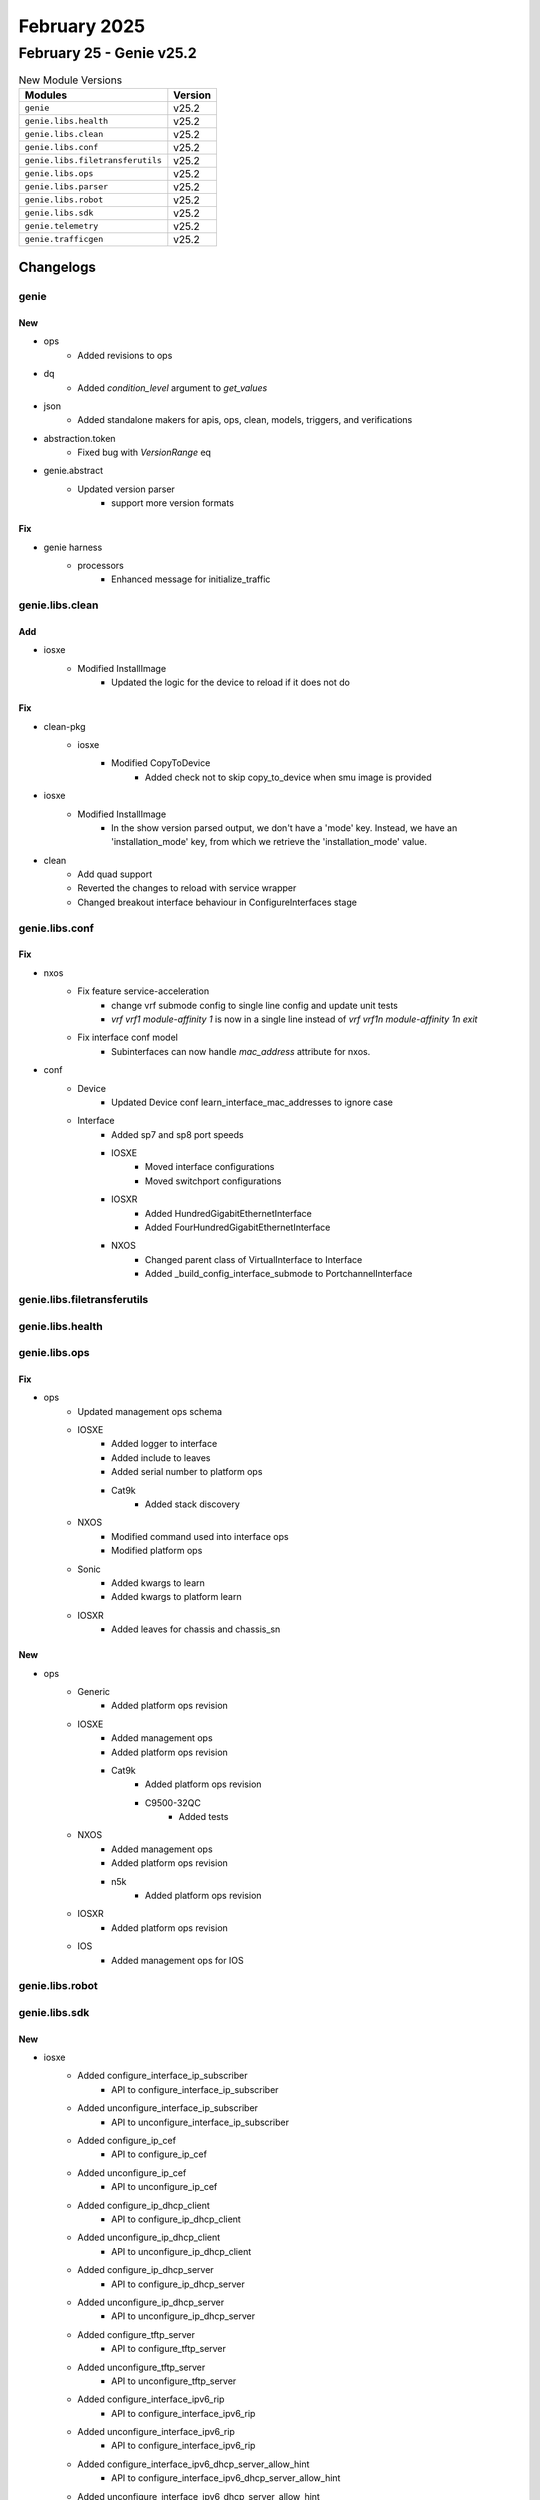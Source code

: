 February 2025
=============

February 25 - Genie v25.2
-------------------------



.. csv-table:: New Module Versions
    :header: "Modules", "Version"

    ``genie``, v25.2
    ``genie.libs.health``, v25.2
    ``genie.libs.clean``, v25.2
    ``genie.libs.conf``, v25.2
    ``genie.libs.filetransferutils``, v25.2
    ``genie.libs.ops``, v25.2
    ``genie.libs.parser``, v25.2
    ``genie.libs.robot``, v25.2
    ``genie.libs.sdk``, v25.2
    ``genie.telemetry``, v25.2
    ``genie.trafficgen``, v25.2




Changelogs
^^^^^^^^^^

genie
"""""
--------------------------------------------------------------------------------
                                      New
--------------------------------------------------------------------------------

* ops
    * Added revisions to ops

* dq
    * Added `condition_level` argument to `get_values`

* json
    * Added standalone makers for apis, ops, clean, models, triggers, and verifications

* abstraction.token
    * Fixed bug with `VersionRange` eq

* genie.abstract
    * Updated version parser
        * support more version formats


--------------------------------------------------------------------------------
                                      Fix
--------------------------------------------------------------------------------

* genie harness
    * processors
        * Enhanced message for initialize_traffic



genie.libs.clean
""""""""""""""""
--------------------------------------------------------------------------------
                                      Add
--------------------------------------------------------------------------------

* iosxe
    * Modified InstallImage
        * Updated the logic for the device to reload if it does not do


--------------------------------------------------------------------------------
                                      Fix
--------------------------------------------------------------------------------

* clean-pkg
    * iosxe
        * Modified CopyToDevice
            * Added check not to skip copy_to_device when smu image is provided

* iosxe
    * Modified InstallImage
        * In the show version parsed output, we don't have a 'mode' key. Instead, we have an 'installation_mode' key, from which we retrieve the 'installation_mode' value.

* clean
    * Add quad support
    * Reverted the changes to reload with service wrapper
    * Changed breakout interface behaviour in ConfigureInterfaces stage



genie.libs.conf
"""""""""""""""
--------------------------------------------------------------------------------
                                      Fix
--------------------------------------------------------------------------------

* nxos
    * Fix feature service-acceleration
        * change vrf submode config to single line config and update unit tests
        * `vrf vrf1 module-affinity 1` is now in a single line instead of `vrf vrf1\n  module-affinity 1\n exit`
    * Fix interface conf model
        * Subinterfaces can now handle `mac_address` attribute for nxos.

* conf
    * Device
        * Updated Device conf learn_interface_mac_addresses to ignore case
    * Interface
        * Added sp7 and sp8 port speeds
        * IOSXE
            * Moved interface configurations
            * Moved switchport configurations
        * IOSXR
            * Added HundredGigabitEthernetInterface
            * Added FourHundredGigabitEthernetInterface
        * NXOS
            * Changed parent class of VirtualInterface to Interface
            * Added _build_config_interface_submode to PortchannelInterface



genie.libs.filetransferutils
""""""""""""""""""""""""""""

genie.libs.health
"""""""""""""""""

genie.libs.ops
""""""""""""""
--------------------------------------------------------------------------------
                                      Fix
--------------------------------------------------------------------------------

* ops
    * Updated management ops schema
    * IOSXE
        * Added logger to interface
        * Added include to leaves
        * Added serial number to platform ops
        * Cat9k
            * Added stack discovery
    * NXOS
        * Modified command used into interface ops
        * Modified platform ops
    * Sonic
        * Added kwargs to learn
        * Added kwargs to platform learn
    * IOSXR
        * Added leaves for chassis and chassis_sn


--------------------------------------------------------------------------------
                                      New
--------------------------------------------------------------------------------

* ops
    * Generic
        * Added platform ops revision
    * IOSXE
        * Added management ops
        * Added platform ops revision
        * Cat9k
            * Added platform ops revision
            * C9500-32QC
                * Added tests
    * NXOS
        * Added management ops
        * Added platform ops revision
        * n5k
            * Added platform ops revision
    * IOSXR
        * Added platform ops revision
    * IOS
        * Added management ops for IOS



genie.libs.robot
""""""""""""""""

genie.libs.sdk
""""""""""""""
--------------------------------------------------------------------------------
                                      New
--------------------------------------------------------------------------------

* iosxe
    * Added configure_interface_ip_subscriber
        * API to configure_interface_ip_subscriber
    * Added unconfigure_interface_ip_subscriber
        * API to unconfigure_interface_ip_subscriber
    * Added configure_ip_cef
        * API to configure_ip_cef
    * Added unconfigure_ip_cef
        * API to unconfigure_ip_cef
    * Added configure_ip_dhcp_client
        * API to configure_ip_dhcp_client
    * Added unconfigure_ip_dhcp_client
        * API to unconfigure_ip_dhcp_client
    * Added configure_ip_dhcp_server
        * API to configure_ip_dhcp_server
    * Added unconfigure_ip_dhcp_server
        * API to unconfigure_ip_dhcp_server
    * Added configure_tftp_server
        * API to configure_tftp_server
    * Added unconfigure_tftp_server
        * API to unconfigure_tftp_server
    * Added configure_interface_ipv6_rip
        * API to configure_interface_ipv6_rip
    * Added unconfigure_interface_ipv6_rip
        * API to configure_interface_ipv6_rip
    * Added configure_interface_ipv6_dhcp_server_allow_hint
        * API to configure_interface_ipv6_dhcp_server_allow_hint
    * Added unconfigure_interface_ipv6_dhcp_server_allow_hint
        * API to unconfigure_interface_ipv6_dhcp_server_allow_hint
    * Added configure_ipv6_dhcp_server
        * API to configure_ipv6_dhcp_server
    * Added unconfigure_ipv6_dhcp_server
        * API to configure_ipv6_dhcp_server
    * Added configure_ipv6_dhcp_relay_option
        * API to configure_ipv6_dhcp_relay_option
    * Added unconfigure_ipv6_dhcp_relay_option
        * API to unconfigure_ipv6_dhcp_relay_option
    * Added new API to configure ip dhcp ping packets
        * ip dhcp ping packets {packets_no}
    * Added new API to unconfigure ip dhcp ping packets
        * no ip dhcp ping packets {packets_no}
    * Added new API to configure ip dhcp remember
        * ip dhcp remember
    * Added new API to unconfigure ip dhcp remember
        * no ip dhcp remember
    * Added new API to configure ipv6 nd managed-config-flag on the interface
        * ipv6 nd managed-config-flag
    * Added new API to unconfigure ipv6 nd managed-config-flag on the interface
        * no ipv6 nd managed-config-flag
    * Added new API to configure ipv6 dhcp-relay bulk-lease
        * ipv6 dhcp-relay bulk-lease {option} {value}
        * ipv6 dhcp-relay bulk-lease {option}
    * Added new API to unconfigure ipv6 dhcp-relay bulk-lease
        * no ipv6 dhcp-relay bulk-lease {option} {value}
        * no ipv6 dhcp-relay bulk-lease {option}
    * Added new API to configure ipv6 dhcp relay destination global
        * API to configure ipv6 dhcp relay destination global
    * Added new API to unconfigure ipv6 dhcp relay destination global
        * API to unconfigure ipv6 dhcp relay destination global
    * Added new API to configure ipv6 dhcp pool functions
        * API to configure ipv6 dhcp pool functions
    * Added new API to unconfigure ipv6 dhcp pool
        * API to unconfigure ipv6 dhcp pool
    * Added unconfigure_ipv6_dhcp_pool_prefix_delegation_pool
        * added api to unconfigure_ipv6_dhcp_pool_prefix_delegation_pool under ipv6/configure.py
    * Added unconfigure_ipv6_local_pool
        * added api to unconfigure_ipv6_local_pool under ipv6/configure.py
    * Added unconfigure_ipv6_dhcp_client_pd_on_interface
        * added api to unconfigure_ipv6_dhcp_client_pd_on_interface under interface/configure.py
    * Added API configure_bfd_ospf_timers
        * added api to configure bfd timers for ospf
    * Added API rp_bfd_all_interfaces
        * API to enable BFD on all interfaces on the device
    * Added configure_route_map_with_description
        * API to configure route-map with description
    * Added route_map_unconfigure_description
        * API to unconfigure route-map with description
    * Added unconfigure_route_map
        * API to unconfigure route-map
    * Added configure_rep
        * New API to configure rep segment
    * Added configure_fastrep
        * New API to configure fastrep segment
    * Added unconfigure_rep
        * New API to unconfigure rep segment
    * Added unconfigure_fastrep
        * New API to unconfigure fastrep segment
    * Added new API to configure ipv6 dhcp binding track ppp
        * ipv6 dhcp binding track ppp
    * Added new API to unconfigure ipv6 dhcp binding track ppp
        * no ipv6 dhcp binding track ppp
    * Added new API to configure ipv6 dhcp route-add
        * ipv6 dhcp {route_add}
    * Added new API to unconfigure ipv6 dhcp route-add
        * no ipv6 dhcp {route_add}
    * Added new API to configure ipv6 dhcp server join all-dhcp-server
        * ipv6 dhcp server join all-dhcp-server
    * Added new API to unconfigure ipv6 dhcp server join all-dhcp-server
        * no ipv6 dhcp server join all-dhcp-server
    * Added new API to configure ip dhcp binding cleanup interval
        * ip dhcp binding cleanup interval {interval_time}
    * Added new API to unconfigure ip dhcp binding cleanup interval
        * no ip dhcp binding cleanup interval {interval_time}
    * Added configure_ipv6_dhcp_relay_source
        * API to configure ipv6 dhcp-relay trust source-interface {interface}
    * Added unconfigure_ipv6_dhcp_relay_source
        * API to unconfigure ipv6 dhcp-relay trust source-interface {interface}
    * Added configure_source_destination_remote_vlan
        * API for configure source destination remote vlan
    * Added unconfigure_source_destination_remote_vlan
        * API for unconfigure source destination remote vlan
    * Added configure_data_mdt
        * API to configure data mdt
    * Added new API to verify ip address on interface
        * API to verify ip address on interface
    * Added configure_interface_ipv6_dhcp_client_request_vendor
        * API to configure_interface_ipv6_dhcp_client_request_vendor
    * Added unconfigure_interface_ipv6_dhcp_client_request_vendor
        * API to unconfigure_interface_ipv6_dhcp_client_request_vendor
    * Added configure_interface_ipv6_dhcp_client_information
        * API to configure_interface_ipv6_dhcp_client_information
    * Added unconfigure_interface_ipv6_dhcp_client_information
        * API to unconfigure_interface_ipv6_dhcp_client_information
    * Added configure_ipv6_dhcp_test_relay
        * API to configure_ipv6_dhcp_test_relay
    * Added unconfigure_ipv6_dhcp_test_relay
        * API to unconfigure_ipv6_dhcp_test_relay
    * Added configure_ipv6_dhcp_test_server
        * API to configure_ipv6_dhcp_test_server
    * Added unconfigure_ipv6_dhcp_test_server
        * API to unconfigure_ipv6_dhcp_test_server
    * Added unconfigure_ipv6_dhcp_client_pd_on_interface
        * API to unconfigure_ipv6_dhcp_client_pd_on_interface
    * Added unconfigure_ip_unnumbered_on_interface
        * API to unconfigure_ip_unnumbered_on_interface
    * Added enable_ospf_bfd_all_interfaces
        * API to configure enable_ospf_bfd_all_interfaces
    * Added def configure_device_sensor_dhcpv6_snooping
    * Added def unconfigure_device_sensor_dhcpv6_snooping
    * SPAN
        * Added configure_remote_span_on_vlan
            * API to configure remote span on vlan
    * Added API set_isis_timers
        * API to configure isis timers on the device
    * Added configure_device_tracking_policy_reachable
        * API to configure device tracking options
    * Added configure_device_tracking_binding_globally
        * API to configure device-tracking binding vlan globally
    * Added unconfigure_device_tracking_binding_globally
        * API to unconfigure device-tracking binding vlan globally
    * Added configure_ip_dhcp_database
        * API to configure_ip_dhcp_database
    * Added unconfigure_ip_dhcp_database
        * API to unconfigure_ip_dhcp_database
    * Added configure_logging_host
    * Added unconfigure_logging_host
    * Added configure_logging_source_interface
    * Added unconfigure_logging_source_interface
    * Added API enable_eigrp_bfd_all_interfaces
        * configure api for Enabling bfd on all interfaces for eigrp instance
    * Added API configure_ospf_interface_cost
        * API to configure ospf interface cost on the device
    * Added API configure_radius_server_dtls_trustpoint
    * API to Configure radius server dtls trustpoint
    * Added configure_ipv6_pim_rp_vrf
        * configure api for ipv6 pim rp vrf
    * Added ip pim send-rp-announce Loopback0 scope 10
    * Added configure_interface_ip_ddns_update
        * API to configure_interface_ip_ddns_update
    * Added unconfigure_interface_ip_ddns_update
        * API to unconfigure_interface_ip_ddns_update
    * Added configure_interface_ip_dhcp_client
        * API to configure_interface_ip_dhcp_client
    * Added unconfigure_interface_ip_dhcp_client
        * API to unconfigure_interface_ip_dhcp_client
    * Added API set_platform_software_selinux
        * Added API to set_platform_software_selinux
    * Added new API to configure access-session tls-version
        * access-session tls-version {tls-version}
    * Added new API to unconfigure access-session tls-version
        * no access-session tls-version
    * Updated configure_eap_profile
        * updated api to configure_eap_profile for ciphersuite
    * Added configure_tracking_object
    * Added unconfigure_tracking_object
    * Added configure_preemption_easycli
        * New API to configure preemption easycli
    * Added unconfigure_preemption_easycli
        * New API to unconfigure preemption easycli
    * sdk-pkg
        * clear_raw_socket_transport_statistics_all
    * Added new API to configure ip dhcp relay on the interface
        * API to configure ip dhcp relay on the interface
    * Added new API to unconfigure ip dhcp relay on the interface
        * API to unconfigure ip dhcp relay on the interface
    * Added new API to configure ipv6 dhcp ping packets
        * API to configure ipv6 dhcp ping packets
    * Added new API to configure ip dhcp drop inform
        * API to configure ip dhcp drop inform
    * Added new API to unconfigure ip dhcp drop inform
        * API to unconfigure ip dhcp drop inform
    * Added
        * configure_scada_dnp3_serial_channel
        * configure_scada_dnp3_serial_session
        * configure_scada_dnp3_ip_channel
        * configure_scada_dnp3_ip_session
        * configure_scada_enable
        * unconfigure_scada_enable
        * unconfigure_scada_dnp3_ip_session
        * unconfigure_scada_dnp3_ip_channel
        * unconfigure_scada_dnp3_serial_session
        * unconfigure_scada_dnp3_serial_channel
        * configure_scada_t101_serial_channel
        * configure_scada_t101_serial_session
        * configure_scada_t101_serial_sector
        * configure_scada_t104_ip_channel
        * configure_scada_t104_ip_session
        * configure_scada_t104_ip_sector
        * unconfigure_scada_t104_ip_sector
        * unconfigure_scada_t104_ip_session
        * unconfigure_scada_t104_ip_channel
        * unconfigure_scada_t101_serial_sector
        * unconfigure_scada_t101_serial_session
        * unconfigure_scada_t101_serial_channel
    * Added unconfig_svi_vlan_range
        * API to unconfig_svi_vlan_range

* sdk
    * ios
        * Added new API to clear_idle_vty_sessions
    * iosxe
        * Added new API to clear_idle_vty_sessions
        * Added execute_issu_set_rollback_timer API
        * Added API for execute_issu_set_rollback_timer
        * Updated regex for is_management_interface
    * utils
        * Added abstract argument to parser call
        * Added time_to_int
        * Added PID_BREAKOUT_MAP
    * IOSXR
        * Added breakout_interface_names API

* sdk-pkg
    * ixos
        * Added api to get bandwidth


--------------------------------------------------------------------------------
                                      Fix
--------------------------------------------------------------------------------

* iosxe
    * Modified
        * Updated configure_interface_monitor_session API with additional optional argument to specify the monitor session direction.
    * Updated api configure_ip_on_tunnel_interface
        * updated api with ip_mode to support both ip and ipv4
    * Modified configure dhcp pool API to support all the dhcp pool parameters
        * API to configure dhcp pool
    * Added configure_ipv6_dhcp_relay_destination_ipv6address
        * API to configure_ipv6_dhcp_relay_destination_ipv6address
    * Added uncconfigure_ipv6_dhcp_relay_destination_ipv6address
        * API to unconfigure_ipv6_dhcp_relay_destination_ipv6address
    * cat9k
        * c9500
            * Updated API's to configure and unconfigure the ignore startup config
        * c9500
            * C9500-48Y4C
                * Added API's to configure and unconfigure the ignore startup config
    * Updated configure_interface_switchport_access_vlan
        * updated api to configure_interface_switchport_access_vlan
    * Updated configure_dialer_interface
        * updated api to configure_dialer_interface
    * Updated configure_ppp_multilink
        * updated api to configure_ppp_multilink
    * Updated clear_platform_software_fed_switch_active_access_security_table_counters
        * updated api to clear_platform_software_fed_switch_active_access_security_table_counters
    * Updated clear_platform_software_fed_switch_active_access_security_auth_acl_counters
        * updated api to clear_platform_software_fed_switch_active_access_security_auth_acl_counters
    * Modified configure_subinterface to include vrf
    * Modified config_interface_carrier_delay made delay_type an optional argument
    * Modified
        * Updated configure_replace API to raise SubCommandFailure exception if error pattern matched

* sdk
    * Generic
        * Added `disconnect_termserver` argument to `execute_clear_line`

* sdk-pkg
    * iosxe
        * updated the clear_idle_vty_sessions api
    * utils
        * updated the time_to_int function

* tooling
    * Modified Makefile
        * Updated makefile to include make jsons for each feature

* abstracted_libs
    * processors
        * Enhanced message for initialize_traffic



genie.libs.parser
"""""""""""""""""
--------------------------------------------------------------------------------
                                      New
--------------------------------------------------------------------------------

* iosxe
    * Added ShowPlatformSoftwareFedSwitchActiveIpMfibVrf parser
        * Added schema and parser for cli
            * 'show platform software fed switch active ip mfib vrf {vrf_name} {group} {source}'
            * 'show platform software fed switch active ip mfib {group} {source}'
            * 'show platform software fed active ip mfib vrf {vrf_name} {group} {source}'
            * 'show platform software fed active ip mfib {group} {source}'
    * Added ShowPlatformSoftwareFedPuntAsicCauseBrief
        * show platform software fed switch {mode} punt asic-cause brief
    * Added ShowAutoInstTrace parser
        * Added schema and parser for cli 'show auto inst trace'
    * Added ShowPlatformHardwareFedSwitchFwdAsicInsightIfmPortAn37Status parser.
        * Added parser for cli show platform hardware fed switch {switch_id} fwd-asic insight ifm_port_an37_status({system_port_gid}).
    * Added ShowPlatformHardwareFedSwitchFwdAsicInsightIfmPortAnltStatus parser.
        * Added parser for cli show platform hardware fed switch {switch_id} fwd-asic insight ifm_port_anlt_status({system_port_gid}).
    * Added
        * show raw-socket tcp sessions local
    * Added  ShowPlatformSoftwareRouteMap parser
        * Added schema and parser for cli "show platform software route-map R0 map"
    * Added ShowPlatformHardwareAuthenticationStatus
        * Added parser "show platform hardware authentication status" under c9610
    * Added support for parsing the 'show access method dot1x details'
    * Added ShowHardwareLed schema and parser
        * Added schema and parser for show hardware led
    * Added ShowPlatformHardwareFedSwitchFwdAsicInsightIfmPortStatus parser.
        * Added parser for cli show platform hardware fed switch {switch_id} fwd-asic insight ifm_port_status({system_port_gid}).
    * Added ShowPlatformHardwareFedSwitchFwdAsicInsightPortSerdesStatus parser.
        * Added parser for cli show platform hardware fed switch {switch_id} fwd-asic insight ifm_port_serdes_status({system_port_gid}).
    * Added ShowRunningConfigAAARadiusServer
        * Added schema and parser for 'Show Running Config AAA Radius Server'
    * Added support for parsing the 'show cts policy sgt {sgt}'
    * Added parser ShowPlatformSoftwareFedSwitchActivePortIfId
        * Added parser for 'show platform software fed {switch} {mode} port if_id {if_id}'
    * Added ShowInterfacesCountersPort parser
        * Added schema and parser for cli 'show interfaces counters port'
    * Added ShowIPDhcpImport Parser in show_ip.py
        * show ip dhcp import
    * Added ShowPlatformHardwareFedSwitchFwdAsicInsightL2AttachmentCircuitStatus and ShowPlatformHardwareFedSwitch1FwdAsicInsightIfmLagMembers parser.
        * Added parser for cli show platform hardware fed switch {switch_id} fwd-asic insight l2_attachment_circuit_status().
        * Added parser for cli show platform hardware fed switch {switch_id} fwd-asic insight ifm_lag_members({lag_gid}).
    * Added ShowPlatformHardwareFedSwitchFwdAsicInsightL2mRoutes parser.
        * Added parser for cli show platform hardware fed switch {switch_id} fwd-asic insight l2m_routes({switch_gid}).
    * Added ShowPlatformHardwareFedSwitchFwdAsicInsightL2mGroups parser.
        * Added parser for cli sshow platform hardware fed switch {switch_id} fwd-asic insight l2m_groups({l2_mcg_gid}).
    * Added ShowIpv6GeneralPrefix Parser in show_ipv6.py
        * show ipv6 general-prefix
    * Added schema and parser for 'show spanning-tree mst interface {interface}'
    * Added schema and parser for 'show switch stack-ports summary'
    * Added ShowAuthenticationSessionMethodDetails parser.
        * 'show authentication sessions method {method} details'
        * 'show authentication sessions method {method} interface GigabitEthernet2/0/3 details'
        * 'show authentication sessions method {method} policy'
    * Added support for parsing the 'show platform software fed {switch} {active} ip mfib vrf {vrf_name} {group} {source}',
    * Added ShowPlatformSoftwareFedActiveIfmInterfaceNameTunnel5 parser
        * Added schema and parser for cli 'show platform software fed active ifm interface_name tunnel5'
    * Added ShowPlatformSoftwareFedSwitchActiveIpMulticastInterface parser
        * Added parser for cli show platform software fed switch {module} ip multicast interface {if_id}
        * Added parser for cli show platform software fed switch {module} ipv6 multicast interface {if_id}
    * Added ShowPlatformSoftwareFedSwitchActiveOifsetL3mHash parser
        * Added parser for cli show platform software fed switch active oifset l3m hash {hash} detail
    * Added  ShowPlatformSoftwareFedSwitchFnfMonitorRulesAsic0 parser
        * Added schema and parser for cli "show platform software fed switch {switch_num} fnf monitor rules asic 0"
    * Added support for parsing the following commands
        * 'show authentication sessions interface GigabitEthernet2/0/3'
        * 'show authentication sessions interface GigabitEthernet2/0/3 switch standby R0'
        * 'show authentication sessions interface GigabitEthernet2/0/3 switch active R0'
        * 'show authentication sessions database interface GigabitEthernet2/0/3 switch active R0'
        * 'show authentication sessions database interface GigabitEthernet2/0/3 switch standby R0'
        * 'show authentication sessions database interface GigabitEthernet2/0/3 switch 1 R0'
    * Added ShowMonitorCaptureFileDetailed
        * Added schema and parser for'show monitor capture file flashfile1.pcap packet-number 7 detailed'
    * Added ShowIPDhcpConflict Parser in show_ip.py
        * show ip dhcp conflict
    * Added ShowIpPolicy Parser in show_ip.py
        * show ip policy
    * Added schema and parser for cli
        * 'show mac address-table dynamic',
        * 'show mac address-table dynamic interface {intf_name}'
    * Added ShowIpv6OspfDatabase
        * Added schema and parser for 'ShowIpv6OspfDatabase'
    * Added ShowIpDhcpSnoopingStatisticsDetail parser
        * Added schema and parser for cli 'show ip dhcp snooping statistics detail'

* nxos
    * added new parser ShowIpDhcpSnoopingBindingDynamicEvpn
        * Added new parser for the cli "show ip dhcp snooping binding dynamic evpn"
        * Added new parser for the cli "show ip dhcp snooping binding interface <intf> dynamic evpn"
        * Added new parser for the cli "show ip dhcp snooping binding vlan <vlan> dynamic evpn"
        * Added new parser for the cli "show ip dhcp snooping binding interface <intf> vlan <vlan> dynamic evpn"
    * added new parser ShowIpDhcpSnoopingBindingStaticEvpn
        * added new parser for the cli "show ip dhcp snooping binding static evpn"
        * added new parser for the cli "show ip dhcp snooping binding interface {intf} static evpn"
        * added new parser for the cli "show ip dhcp snooping binding vlan {vlan} static evpn"
        * added new parser for the cli "show ip dhcp snooping binding interface {intf} vlan {vlan} static evpn"
    * added new parser ShowIpDhcpSnoopingBindingDynamic
        * Added new parser for the cli "show ip dhcp snooping binding dynamic"
        * Added new parser for the cli "show ip dhcp snooping binding interface <intf> dynamic"
        * Added new parser for the cli "show ip dhcp snooping binding vlan <vlan> dynamic"
        * Added new parser for the cli "show ip dhcp snooping binding interface <intf> vlan <vlan> dynamic"
    * added new parser ShowIpDhcpSnoopingBindingStatic
        * added new parser for the cli "show ip dhcp snooping binding static"
        * added new parser for the cli "show ip dhcp snooping binding interface {intf} static"
        * added new parser for the cli "show ip dhcp snooping binding vlan {vlan} static"
        * added new parser for the cli "show ip dhcp snooping binding interface {intf} vlan {vlan} static"
    * added new parser ShowL2routeFhs
        * added new parser for the cli "show l2route fhs all"
        * added new parser for the cli "show l2route fhs topology {vlan}"
    * added new parser ShowForwardingRouteIpsgVrf
        * added new parser for the cli 'show forwarding route ipsg vrf all'
        * added new parser for the cli 'show forwarding route ipsg vrf {vrf}'
        * added new parser for the cli 'show forwarding route ipsg max-display-count {max_count} vrf {vrf}'
        * added new parser for the cli 'show forwarding route ipsg module {ipsg_module} vrf all'
        * added new parser for the cli 'show forwarding route ipsg module {ipsg_module} vrf {vrf}'
        * added new parser for the cli 'show forwarding route ipsg max-display-count {max_count} module {ipsg_module} vrf all'
        * added new parser for the cli 'show forwarding route ipsg max-display-count {max_count} module {ipsg_module} vrf {vrf}'
        * added new parser for the cli 'show forwarding route ipsg max-display-count {max_count} vrf all'
    * added new parser ShowIpDhcpSnoopingStatistics
        * added new parser for the cli 'show ip dhcp snooping statistics'
        * added new parser for the cli 'show ip dhcp snooping statistics vlan {vlan}'
    * added new parser ShowIpDhcpRelayStatisticsInterfaceVlan
        * added new parser for the cli 'show ip dhcp relay statistics interface vlan {vlan}'
    * added new parser ShowIpv6DhcpRelayStatisticsInterfaceVlan
        * added new parser for the cli 'show ipv6 dhcp relay statistics interface vlan {vlan}'
    * Added ShowIpv6RouteSummary
        * show ipv6 route summary
        * show ipv6 route summary vrf {vrf}

* iosxr
    * Added parser for show inventory sparse


--------------------------------------------------------------------------------
                                      Fix
--------------------------------------------------------------------------------

* iosxe
    * Modified ShowInterface
        * Added line
    * Modified ShowMonitorCaptureBufferDetailed
        * Modified schema and parser for'show monitor capture file {path} packet-number {number} detailed'
    * Modified ShowPlatformHardwareFpgaSwitch
        * Modified parser to handle spaces flexibly in the output
        * Added regular expression p0 which skips the table tile line
    * Modified ShowIpDhcpBinding
        * Added "show ip dhcp binding vrf {vrf_name} {ip_address}" cli
        * Added "show ip dhcp binding {ip_address}" cli
    * Fixed parser ShowLine
        * Fixed regex pattern for show line for int field to be optional"
    * Fix ShowPlatformSoftwareFedActiveMonitor parser
        * Removed duplicate parser for show platform software fed active monitor and modified the existing parser regex p2 to handle the output of the command.
    * cat9k
        * c9610
            * Fixed parser ShowHardwareLed
                * Modified the parser regex p6 to handle the output of the command.
                * Added optional "beacon" keyword to the parser schema.
    * Fixed the regex p1 for new output.
    * rv1
        * Added few keys for the ShowPlatform parser schema.
        * Added 'IE-35' as part of the condition for lc_type 'rp'.
    * Fixed parser ShowPlatformSoftwareFedSwitchActiveIfmMappingsLpn
        * Added fed active and fed switch commands to the parser.
    * Fixed parser ShSoftwareFed
        * Added fed active and fed switch commands to the parser.
    * Fixed parser ShowPlatformSoftwareFedSwitchActiveCpuInterfaces
        * Modified switch as optional in the parser.
    * Fixed parser ShowPlatformSoftwareFedSwitchActiveIfmMappingsL3if_le
        * Modified switch as optional in the parser.
    * Fixed parser ShowPlatformSoftwareFedSwitchActiveIfmMappingsGpn
        * Modified switch as optional in the parser.
    * Modified ShowPlatformSoftwareFedSwitchActiveSgaclPort parser
        * Added optional parameters "ingress" and "egress" , modified "interface_state" to be OPtional
        * Added new regex pattern p2 to accomodate output for sgacl port details for all catalyst platfroms 9200,0300,9400 etc
    * Modified ShowPlatformSoftwareFedSwitchActiveAccessSecurityTableSummary
        * added support parser should work on active and standby
    * Modified ShowPlatformSoftwareFedActiveAclBindDbDetail
        * added support cg_name filed to accepct ! and
    * Modified ShowPlatformSoftwareFedSwitchActiveAclBindDbIfid
        * added support parser should work on active and standby
    * Modified ShowPlatformSoftwareFedSwitchActiveAccessSecurityTableUsage
        * added support parser should work on active and standby
    * Modified ShowPowerInline schema and parser to support on IE3K platforms
        * Modified schema and parser for 'show power inline interface' command
    * Modify parser ShowRunInterface
        * Modified URPF Features.
    * cat9k
        * c9400
            * Fixed parser show boot to make the standby details optional.
    * cat9k
        * c9350
            * Modified ShowPlatformHardwareFedSwitchQosQueueConfig
                * modified switch_var to swich_num to match parser under iosxe.
    * Modified parser ShowHardwareLed
        * Enhanced the parser to get LED auto-off status, Added schema and regex pattern <p12_1>
        * Enhanced the parser to get LED Hardware State, Added schema and regex pattern <p12_2>
    * Fix ShowPlatformSoftwareFedSwitchStateIfmIfIdIf_id
        * Added fed active and fed switch commands to the parser.
    * Modify parser ShowCefInterfaceInternal
        * Added IP unicast RPF check is enabled.
    * Fixed parser ShowPlatformSoftwareFedSwitchActiveStatisticsInit
        * Added fed active and fed switch commands to the parser.
    * Fixed parser ShowPlatformSoftwareFedSwitchNumberIfmMappingsPortLE
        * Added fed active and fed switch commands to the parser.
    * Fixed parser ShowPlatformSoftwareFedSwitchActiveIfmInterfacesDetail
        * Modified switch as optional in the parser.
    * Modified ShowRepTopologyDetail
        * Modified  regex to support new device output.
    * Modified ShowDiagnosticContentModule
        * Added parser supprot for 'show diagnostic content module' command
        * Added regular expression p0 which extracts the module number
    * Fixed parser ShowWirelessClientMacDetail
        * Modified current_rate and max_client_protocol_capability to be optional
        * Allowed space within Device Type (e.g. 'Un-Classified Device')
    * Fixed parser ShowPlatformSoftwareAccessListSwitchActiveF0Summary
        * Added parser support for 'show platform software access-list f0 summary' command

* nxos
    * Fixed parser ShowNveEthernetSegment
        * Fixed the case where df_vni_list will be populated.
    * Modified ShowVdcMembershipStatus
        * Updated regex <p4> to allow for a space between interface name and status.
    * Modified ShowIpRoute
        * Updated regex pattern <p3> to handle the following cases

* generic
    * Modified ShowVersion
        * Added os_flavor field to the parser output

* iosxr
    * Fixed parser ShowInterfacesDetail
        * Fixed regex pattern p9_3 to match "flow control"



genie.telemetry
"""""""""""""""

